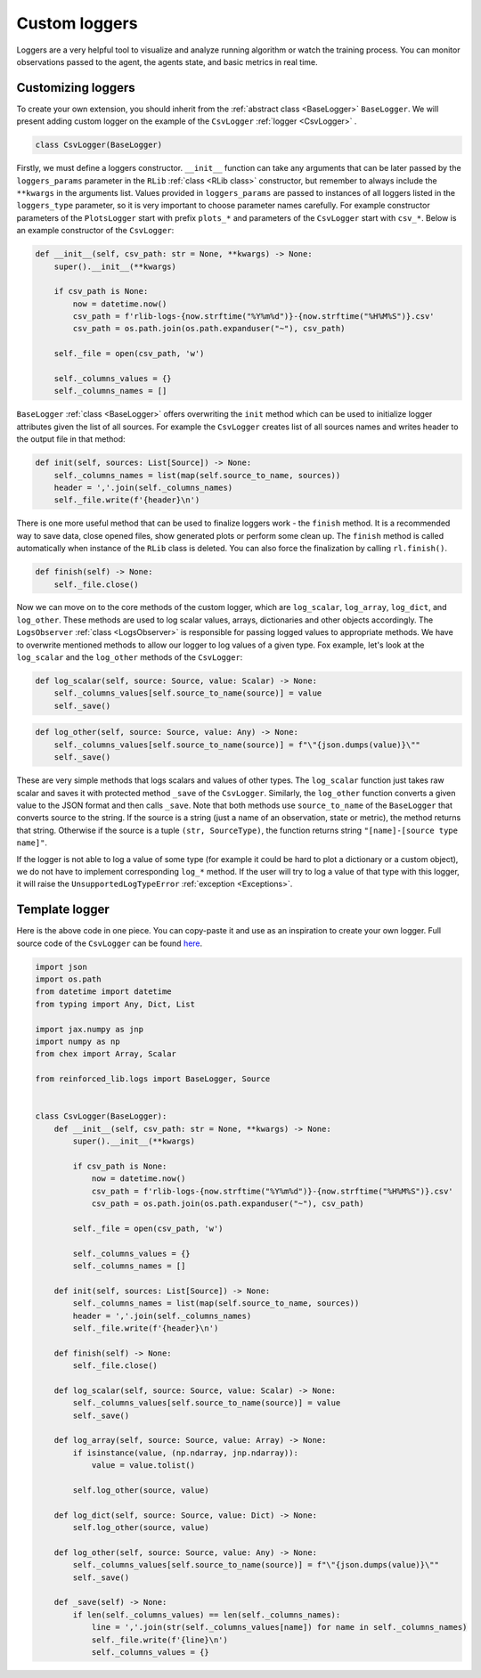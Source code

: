 .. _custom_loggers:

Custom loggers
==============

Loggers are a very helpful tool to visualize and analyze running algorithm or watch the training process. You can
monitor observations passed to the agent, the agents state, and basic metrics in real time.


Customizing loggers
-------------------

To create your own extension, you should inherit from the :ref:`abstract class <BaseLogger>` ``BaseLogger``.
We will present adding custom logger on the example of the ``CsvLogger`` :ref:`logger <CsvLogger>` .

.. code-block:: python

    class CsvLogger(BaseLogger)

Firstly, we must define a loggers constructor. ``__init__`` function can take any arguments that can be later passed
by the ``loggers_params`` parameter in the ``RLib`` :ref:`class <RLib class>` constructor, but remember to always
include the ``**kwargs`` in the arguments list. Values provided in ``loggers_params`` are passed to instances
of all loggers listed in the ``loggers_type`` parameter, so it is very important to choose parameter names carefully.
For example constructor parameters of the ``PlotsLogger`` start with prefix ``plots_*`` and parameters of the
``CsvLogger`` start with ``csv_*``. Below is an example constructor of the ``CsvLogger``:

.. code-block:: python

    def __init__(self, csv_path: str = None, **kwargs) -> None:
        super().__init__(**kwargs)

        if csv_path is None:
            now = datetime.now()
            csv_path = f'rlib-logs-{now.strftime("%Y%m%d")}-{now.strftime("%H%M%S")}.csv'
            csv_path = os.path.join(os.path.expanduser("~"), csv_path)

        self._file = open(csv_path, 'w')

        self._columns_values = {}
        self._columns_names = []

``BaseLogger`` :ref:`class <BaseLogger>` offers overwriting the ``init`` method which can be used to initialize
logger attributes given the list of all sources. For example the ``CsvLogger`` creates list of all sources names
and writes header to the output file in that method:

.. code-block:: python

    def init(self, sources: List[Source]) -> None:
        self._columns_names = list(map(self.source_to_name, sources))
        header = ','.join(self._columns_names)
        self._file.write(f'{header}\n')

There is one more useful method that can be used to finalize loggers work - the ``finish`` method. It is a
recommended way to save data, close opened files, show generated plots or perform some clean up. The ``finish``
method is called automatically when instance of the ``RLib`` class is deleted. You can also force the finalization
by calling ``rl.finish()``.

.. code-block:: python

    def finish(self) -> None:
        self._file.close()

Now we can move on to the core methods of the custom logger, which are ``log_scalar``, ``log_array``, ``log_dict``,
and ``log_other``. These methods are used to log scalar values, arrays, dictionaries and other objects accordingly.
The ``LogsObserver`` :ref:`class <LogsObserver>` is responsible for passing logged values to appropriate methods.
We have to overwrite mentioned methods to allow our logger to log values of a given type. Fox example, let's look
at the ``log_scalar`` and the ``log_other`` methods of the ``CsvLogger``:

.. code-block:: python

    def log_scalar(self, source: Source, value: Scalar) -> None:
        self._columns_values[self.source_to_name(source)] = value
        self._save()

.. code-block:: python

    def log_other(self, source: Source, value: Any) -> None:
        self._columns_values[self.source_to_name(source)] = f"\"{json.dumps(value)}\""
        self._save()

These are very simple methods that logs scalars and values of other types. The ``log_scalar`` function just takes
raw scalar and saves it with protected method ``_save`` of the ``CsvLogger``. Similarly, the ``log_other`` function
converts a given value to the JSON format and then calls ``_save``. Note that both methods use ``source_to_name``
of the ``BaseLogger`` that converts source to the string. If the source is a string (just a name of an observation,
state or metric), the method returns that string. Otherwise if the source is a tuple ``(str, SourceType)``,
the function returns string ``"[name]-[source type name]"``.

If the logger is not able to log a value of some type (for example it could be hard to plot a dictionary or a custom
object), we do not have to implement corresponding ``log_*`` method. If the user will try to log a value of that
type with this logger, it will raise the ``UnsupportedLogTypeError`` :ref:`exception <Exceptions>`.


Template logger
---------------

Here is the above code in one piece. You can copy-paste it and use as an inspiration to create your own logger.
Full source code of the ``CsvLogger`` can be found `here <https://github.com/m-wojnar/reinforced-lib/blob/main/reinforced_lib/logs/csv_logger.py>`_.

.. code-block:: python

    import json
    import os.path
    from datetime import datetime
    from typing import Any, Dict, List

    import jax.numpy as jnp
    import numpy as np
    from chex import Array, Scalar

    from reinforced_lib.logs import BaseLogger, Source


    class CsvLogger(BaseLogger):
        def __init__(self, csv_path: str = None, **kwargs) -> None:
            super().__init__(**kwargs)

            if csv_path is None:
                now = datetime.now()
                csv_path = f'rlib-logs-{now.strftime("%Y%m%d")}-{now.strftime("%H%M%S")}.csv'
                csv_path = os.path.join(os.path.expanduser("~"), csv_path)

            self._file = open(csv_path, 'w')

            self._columns_values = {}
            self._columns_names = []

        def init(self, sources: List[Source]) -> None:
            self._columns_names = list(map(self.source_to_name, sources))
            header = ','.join(self._columns_names)
            self._file.write(f'{header}\n')

        def finish(self) -> None:
            self._file.close()

        def log_scalar(self, source: Source, value: Scalar) -> None:
            self._columns_values[self.source_to_name(source)] = value
            self._save()

        def log_array(self, source: Source, value: Array) -> None:
            if isinstance(value, (np.ndarray, jnp.ndarray)):
                value = value.tolist()

            self.log_other(source, value)

        def log_dict(self, source: Source, value: Dict) -> None:
            self.log_other(source, value)

        def log_other(self, source: Source, value: Any) -> None:
            self._columns_values[self.source_to_name(source)] = f"\"{json.dumps(value)}\""
            self._save()

        def _save(self) -> None:
            if len(self._columns_values) == len(self._columns_names):
                line = ','.join(str(self._columns_values[name]) for name in self._columns_names)
                self._file.write(f'{line}\n')
                self._columns_values = {}
